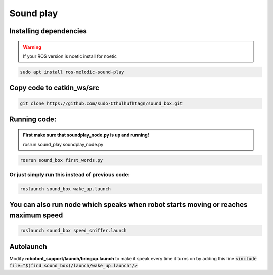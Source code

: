 ==========
Sound play
==========

Installing dependencies
-----------------------
.. warning:: 
  
    If your ROS version is noetic install for noetic
.. code-block:: bash

    sudo apt install ros-melodic-sound-play

Copy code to catkin_ws/src
--------------------------
    
.. code-block:: bash
    
    git clone https://github.com/sudo-Cthulhufhtagn/sound_box.git

Running code:
-------------

.. admonition:: First make sure that soundplay_node.py is up and running!

    rosrun sound_play soundplay_node.py

.. code-block:: bash
    
    rosrun sound_box first_words.py

Or just simply run this instead of previous code:
~~~~~~~~~~~~~~~~~~~~~~~~~~~~~~~~~~~~~~~~~~~~~~~~~

.. code-block:: bash
    
    roslaunch sound_box wake_up.launch

You can also run node which speaks when robot starts moving or reaches maximum speed
------------------------------------------------------------------------------------
    
.. code-block:: bash
        
    roslaunch sound_box speed_sniffer.launch

Autolaunch
----------
Modify **robotont_support/launch/bringup.launch** to make it speak every time it turns on by adding this line  :code:`<include file="$(find sound_box)/launch/wake_up.launch"/>`

